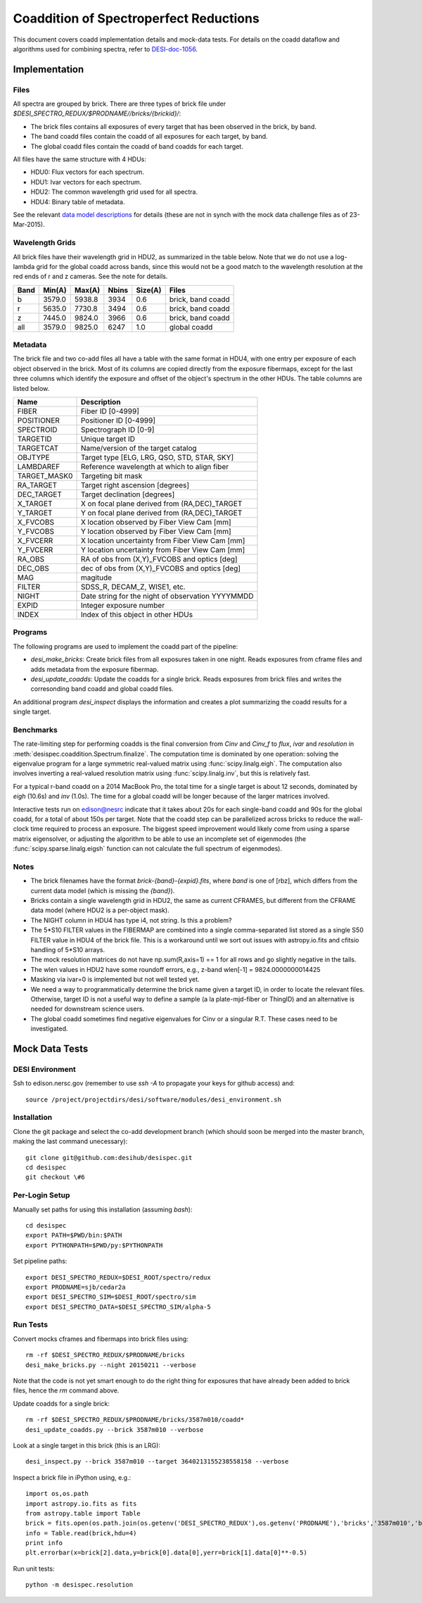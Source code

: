 =======================================
Coaddition of Spectroperfect Reductions
=======================================

This document covers coadd implementation details and mock-data tests. For details on the coadd dataflow and algorithms used for combining spectra, refer to `DESI-doc-1056 <https://desi.lbl.gov/DocDB/cgi-bin/private/ShowDocument?docid=1056>`_.

Implementation
==============

Files
-----

All spectra are grouped by brick. There are three types of brick file under `$DESI_SPECTRO_REDUX/$PRODNAME//bricks/{brickid}/`:

* The brick files contains all exposures of every target that has been observed in the brick, by band.
* The band coadd files contain the coadd of all exposures for each target, by band.
* The global coadd files contain the coadd of band coadds for each target.

All files have the same structure with 4 HDUs:

* HDU0: Flux vectors for each spectrum.
* HDU1: Ivar vectors for each spectrum.
* HDU2: The common wavelength grid used for all spectra.
* HDU4: Binary table of metadata.

See the relevant `data model descriptions
<https://desi.lbl.gov/trac/browser/code/desiDataModel/trunk/doc/DESI_SPECTRO_REDUX/PRODNAME/bricks/BRICKID>`_ for details (these are not in synch with the mock data challenge files as of 23-Mar-2015).

Wavelength Grids
----------------

All brick files have their wavelength grid in HDU2, as summarized in the table below. Note that we do not use a log-lambda grid for the global coadd across bands, since this would not be a good match to the wavelength resolution at the red ends of r and z cameras. See the note for details.

===== ======= ======= ======= ======= ================== 
Band  Min(A)  Max(A)  Nbins   Size(A) Files
===== ======= ======= ======= ======= ==================
b     3579.0  5938.8  3934    0.6     brick, band coadd 
r     5635.0  7730.8  3494    0.6     brick, band coadd
z     7445.0  9824.0  3966    0.6     brick, band coadd
all   3579.0  9825.0  6247    1.0     global coadd
===== ======= ======= ======= ======= ==================

Metadata
--------

The brick file and two co-add files all have a table with the same format in HDU4, with one entry per exposure of each object observed in the brick. Most of its columns are copied directly from the exposure fibermaps, except for the last three columns which identify the exposure and offset of the object's spectrum in the other HDUs.  The table columns are listed below.

============ ======================================================
Name         Description
============ ======================================================
FIBER        Fiber ID [0-4999]
POSITIONER   Positioner ID [0-4999]
SPECTROID    Spectrograph ID [0-9]
TARGETID     Unique target ID
TARGETCAT    Name/version of the target catalog
OBJTYPE      Target type [ELG, LRG, QSO, STD, STAR, SKY]
LAMBDAREF    Reference wavelength at which to align fiber
TARGET_MASK0 Targeting bit mask
RA_TARGET    Target right ascension [degrees]
DEC_TARGET   Target declination [degrees]
X_TARGET     X on focal plane derived from (RA,DEC)_TARGET
Y_TARGET     Y on focal plane derived from (RA,DEC)_TARGET
X_FVCOBS     X location observed by Fiber View Cam [mm]
Y_FVCOBS     Y location observed by Fiber View Cam [mm]
X_FVCERR     X location uncertainty from Fiber View Cam [mm]
Y_FVCERR     Y location uncertainty from Fiber View Cam [mm]
RA_OBS       RA of obs from (X,Y)_FVCOBS and optics [deg]
DEC_OBS      dec of obs from (X,Y)_FVCOBS and optics [deg]
MAG          magitude
FILTER       SDSS_R, DECAM_Z, WISE1, etc.
NIGHT        Date string for the night of observation YYYYMMDD
EXPID        Integer exposure number
INDEX        Index of this object in other HDUs
============ ======================================================

Programs
--------

The following programs are used to implement the coadd part of the pipeline:

* `desi_make_bricks`: Create brick files from all exposures taken in one night. Reads exposures from cframe files and adds metadata from the exposure fibermap.
* `desi_update_coadds`: Update the coadds for a single brick. Reads exposures from brick files and writes the corresonding band coadd and global coadd files.

An additional program `desi_inspect` displays the information and creates a plot summarizing the coadd results for a single target.

Benchmarks
----------

The rate-limiting step for performing coadds is the final conversion from `Cinv` and `Cinv_f` to `flux`, `ivar` and `resolution` in :meth:`desispec.coaddition.Spectrum.finalize`.  The computation time is dominated by one operation: solving the eigenvalue program for a large symmetric real-valued matrix using :func:`scipy.linalg.eigh`. The computation also involves inverting a real-valued resolution matrix using :func:`scipy.linalg.inv`, but this is relatively fast.

For a typical r-band coadd on a 2014 MacBook Pro, the total time for a single target is about 12 seconds, dominated by `eigh` (10.6s) and `inv` (1.0s). The time for a global coadd will be longer because of the larger matrices involved.

Interactive tests run on edison@nesrc indicate that it takes about 20s for each single-band coadd and 90s for the global coadd, for a total of about 150s per target.  Note that the coadd step can be parallelized across bricks to reduce the wall-clock time required to process an exposure.  The biggest speed improvement would likely come from using a sparse matrix eigensolver, or adjusting the algorithm to be able to use an incomplete set of eigenmodes (the :func:`scipy.sparse.linalg.eigsh` function can not calculate the full spectrum of eigenmodes).

Notes
-----

* The brick filenames have the format `brick-{band}-{expid}.fits`, where `band` is one of [rbz], which differs from the current data model (which is missing the `{band}`).
* Bricks contain a single wavelength grid in HDU2, the same as current CFRAMES, but different from the CFRAME data model (where HDU2 is a per-object mask).
* The NIGHT column in HDU4 has type i4, not string. Is this a problem?
* The 5*S10 FILTER values in the FIBERMAP are combined into a single comma-separated list stored as a single S50 FILTER value in HDU4 of the brick file.  This is a workaround until we sort out issues with astropy.io.fits and cfitsio handling of 5*S10 arrays.
* The mock resolution matrices do not have np.sum(R,axis=1) == 1 for all rows and go slightly negative in the tails.
* The wlen values in HDU2 have some roundoff errors, e.g., z-band wlen[-1] = 9824.0000000014425
* Masking via ivar=0 is implemented but not well tested yet.
* We need a way to programmatically determine the brick name given a target ID, in order to locate the relevant files. Otherwise, target ID is not a useful way to define a sample (a la plate-mjd-fiber or ThingID) and an alternative is needed for downstream science users.
* The global coadd sometimes find negative eigenvalues for Cinv or a singular R.T. These cases need to be investigated.

Mock Data Tests
===============

DESI Environment
----------------

Ssh to edison.nersc.gov (remember to use `ssh -A` to propagate your keys for github access) and::

    source /project/projectdirs/desi/software/modules/desi_environment.sh

Installation
------------

Clone the git package and select the co-add development branch (which should soon be merged into the master branch, making the last command unecessary)::

    git clone git@github.com:desihub/desispec.git
    cd desispec
    git checkout \#6

Per-Login Setup
---------------

Manually set paths for using this installation (assuming `bash`)::

    cd desispec
    export PATH=$PWD/bin:$PATH
    export PYTHONPATH=$PWD/py:$PYTHONPATH

Set pipeline paths::

    export DESI_SPECTRO_REDUX=$DESI_ROOT/spectro/redux
    export PRODNAME=sjb/cedar2a
    export DESI_SPECTRO_SIM=$DESI_ROOT/spectro/sim
    export DESI_SPECTRO_DATA=$DESI_SPECTRO_SIM/alpha-5

Run Tests
---------

Convert mocks cframes and fibermaps into brick files using::

    rm -rf $DESI_SPECTRO_REDUX/$PRODNAME/bricks
    desi_make_bricks.py --night 20150211 --verbose

Note that the code is not yet smart enough to do the right thing for exposures that have already been added to brick files, hence the `rm` command above.

Update coadds for a single brick::

    rm -rf $DESI_SPECTRO_REDUX/$PRODNAME/bricks/3587m010/coadd*
    desi_update_coadds.py --brick 3587m010 --verbose

Look at a single target in this brick (this is an LRG)::

    desi_inspect.py --brick 3587m010 --target 3640213155238558158 --verbose

Inspect a brick file in iPython using, e.g.::

    import os,os.path
    import astropy.io.fits as fits
    from astropy.table import Table
    brick = fits.open(os.path.join(os.getenv('DESI_SPECTRO_REDUX'),os.getenv('PRODNAME'),'bricks','3587m010','brick-r-3587m010.fits'))
    info = Table.read(brick,hdu=4)
    print info
    plt.errorbar(x=brick[2].data,y=brick[0].data[0],yerr=brick[1].data[0]**-0.5)

Run unit tests::

    python -m desispec.resolution
